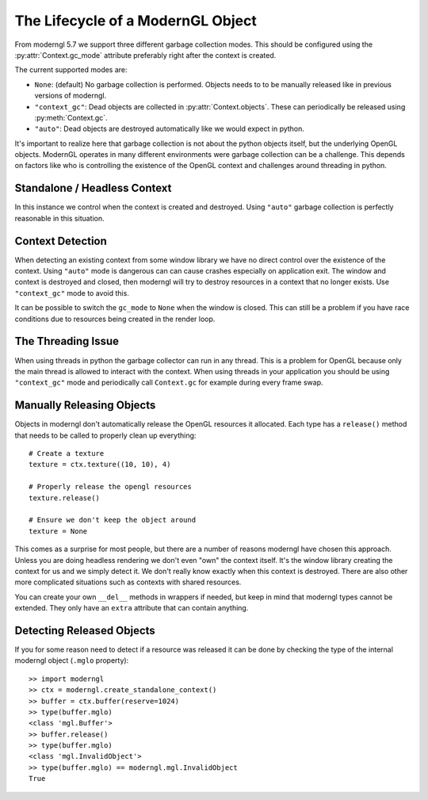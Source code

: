.. py:currentmodule:: moderngl


The Lifecycle of a ModernGL Object
==================================

From moderngl 5.7 we support three different garbage collection modes.
This should be configured using the :py:attr:`Context.gc_mode` attribute
preferably right after the context is created.

The current supported modes are:

* ``None``: (default) No garbage collection is performed. Objects needs to
  to be manually released like in previous versions of moderngl.
* ``"context_gc"``: Dead objects are collected in :py:attr:`Context.objects`.
  These can periodically be released using :py:meth:`Context.gc`.
* ``"auto"``: Dead objects are destroyed automatically like we would
  expect in python.

It's important to realize here that garbage collection is not about
the python objects itself, but the underlying OpenGL objects. ModernGL
operates in many different environments were garbage collection can be
a challenge. This depends on factors like who is controlling the existence
of the OpenGL context and challenges around threading in python.

Standalone / Headless Context
-----------------------------

In this instance we control when the context is created and destroyed.
Using ``"auto"`` garbage collection is perfectly reasonable in this
situation.

Context Detection
-----------------

When detecting an existing context from some window library we have no
direct control over the existence of the context. Using ``"auto"`` mode
is dangerous can can cause crashes especially on application exit.
The window and context is destroyed and closed, then moderngl will
try to destroy resources in a context that no longer exists.
Use ``"context_gc"`` mode to avoid this.

It can be possible to switch the ``gc_mode`` to ``None`` when
the window is closed. This can still be a problem if you have
race conditions due to resources being created in the render loop.

The Threading Issue
-------------------

When using threads in python the garbage collector can run in any thread.
This is a problem for OpenGL because only the main thread is allowed
to interact with the context. When using threads in your application
you should be using ``"context_gc"`` mode and periodically call ``Context.gc``
for example during every frame swap.

Manually Releasing Objects
--------------------------

Objects in moderngl don't automatically release the OpenGL resources it allocated.
Each type has a ``release()`` method that needs to be called to properly clean
up everything::

    # Create a texture
    texture = ctx.texture((10, 10), 4)

    # Properly release the opengl resources
    texture.release()

    # Ensure we don't keep the object around
    texture = None

This comes as a surprise for most people, but there are a number of reasons moderngl
have chosen this approach. Unless you are doing headless rendering we don't even
"own" the context itself. It's the window library creating the context for us and
we simply detect it. We don't really know exactly when this context is destroyed.
There are also other more complicated situations such as contexts with shared
resources.

You can create your own ``__del__`` methods in wrappers if needed, but keep in mind
that moderngl types cannot be extended. They only have an ``extra`` attribute
that can contain anything.

Detecting Released Objects
--------------------------

If you for some reason need to detect if a resource was released it can be done
by checking the type of the internal moderngl object (``.mglo`` property)::

    >> import moderngl
    >> ctx = moderngl.create_standalone_context()
    >> buffer = ctx.buffer(reserve=1024)
    >> type(buffer.mglo)
    <class 'mgl.Buffer'>
    >> buffer.release()
    >> type(buffer.mglo)
    <class 'mgl.InvalidObject'>
    >> type(buffer.mglo) == moderngl.mgl.InvalidObject
    True
